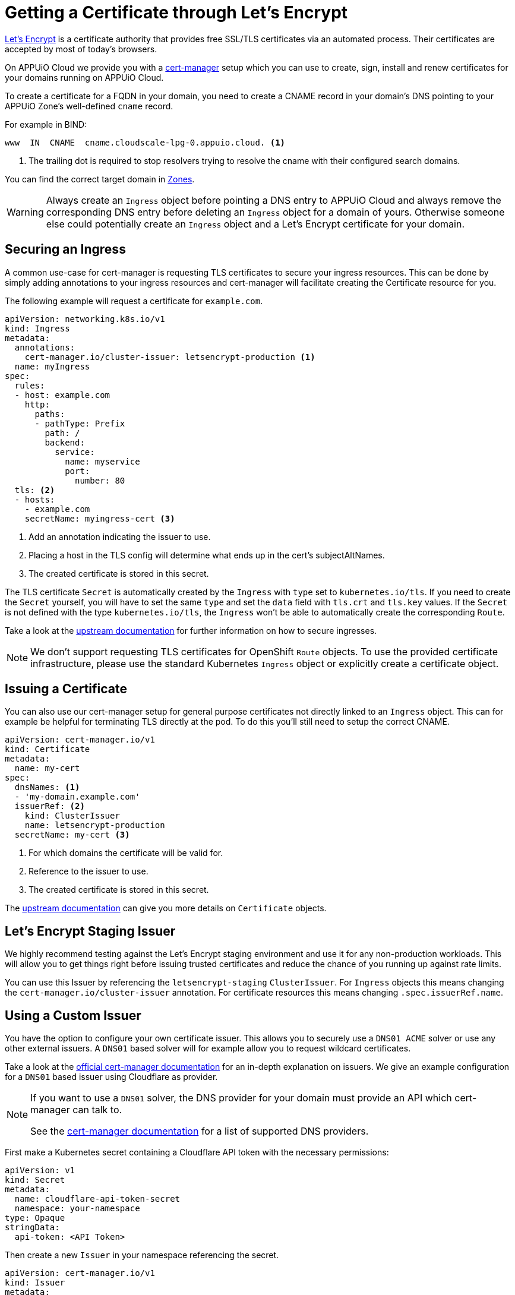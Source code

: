 = Getting a Certificate through Let's Encrypt 

https://letsencrypt.org/[Let’s Encrypt] is a certificate authority that provides free SSL/TLS certificates via an automated process. 
Their certificates are accepted by most of today’s browsers.

On APPUiO Cloud we provide you with a https://cert-manager.io/[cert-manager] setup which you can use to create, sign, install and renew certificates for your domains running on APPUiO Cloud.

To create a certificate for a FQDN in your domain, you need to create a CNAME record in your domain's DNS pointing to your APPUiO Zone's well-defined `cname` record.

For example in BIND:

[source,dns]
----
www  IN  CNAME  cname.cloudscale-lpg-0.appuio.cloud. <1>
----
<1> The trailing dot is required to stop resolvers trying to resolve the cname with their configured search domains.

You can find the correct target domain in xref:references/zones.adoc[Zones].

[WARNING]
====
Always create an `Ingress` object before pointing a DNS entry to APPUiO Cloud and always remove the corresponding DNS entry before deleting an `Ingress` object for a domain of yours. 
Otherwise someone else could potentially create an `Ingress` object and a Let’s Encrypt certificate for your domain.
====

== Securing an Ingress

A common use-case for cert-manager is requesting TLS certificates to secure your ingress resources.
This can be done by simply adding annotations to your ingress resources and cert-manager will facilitate creating the Certificate resource for you. 

The following example will request a certificate for `example.com`.

[source,yaml]
----
apiVersion: networking.k8s.io/v1
kind: Ingress
metadata:
  annotations:
    cert-manager.io/cluster-issuer: letsencrypt-production <1>
  name: myIngress
spec:
  rules:
  - host: example.com
    http:
      paths:
      - pathType: Prefix
        path: /
        backend:
          service:
            name: myservice
            port:
              number: 80
  tls: <2>
  - hosts:
    - example.com
    secretName: myingress-cert <3>
----
<1> Add an annotation indicating the issuer to use.
<2> Placing a host in the TLS config will determine what ends up in the cert's subjectAltNames.
<3> The created certificate is stored in this secret.

The TLS certificate `Secret` is automatically created by the `Ingress` with `type` set to `kubernetes.io/tls`.
If you need to create the `Secret` yourself, you will have to set the same `type` and set the `data` field with `tls.crt` and `tls.key` values.
If the `Secret` is not defined with the type `kubernetes.io/tls`, the `Ingress` won't be able to automatically create the corresponding `Route`.

Take a look at the https://cert-manager.io/docs/usage/ingress/[upstream documentation] for further information on how to secure ingresses.

[NOTE]
====
We don't support requesting TLS certificates for OpenShift `Route` objects. 
To use the provided certificate infrastructure, please use the standard Kubernetes `Ingress` object or explicitly create a certificate object.
====

== Issuing a Certificate

You can also use our cert-manager setup for general purpose certificates not directly linked to an `Ingress` object.
This can for example be helpful for terminating TLS directly at the pod.
To do this you'll still need to setup the correct CNAME.

[source,yaml]
----
apiVersion: cert-manager.io/v1
kind: Certificate
metadata:
  name: my-cert
spec:
  dnsNames: <1> 
  - 'my-domain.example.com'
  issuerRef: <2>
    kind: ClusterIssuer
    name: letsencrypt-production
  secretName: my-cert <3>
----
<1> For which domains the certificate will be valid for.
<2> Reference to the issuer to use.
<3> The created certificate is stored in this secret.


The https://cert-manager.io/docs/usage/certificate/[upstream documentation] can give you more details on `Certificate` objects.

== Let's Encrypt Staging Issuer

We highly recommend testing against the Let's Encrypt staging environment and use it for any non-production workloads.
This will allow you to get things right before issuing trusted certificates and reduce the chance of you running up against rate limits.

You can use this Issuer by referencing the `letsencrypt-staging` `ClusterIssuer`. 
For  `Ingress` objects this means changing the `cert-manager.io/cluster-issuer` annotation.
For certificate resources this means changing `.spec.issuerRef.name`.


== Using a Custom Issuer

You have the option to configure your own certificate issuer.
This allows you to securely use a `DNS01 ACME` solver or use any other external issuers. 
A `DNS01` based solver will for example allow you to request wildcard certificates.

Take a look at the https://cert-manager.io/docs/configuration/[official cert-manager documentation] for an in-depth explanation on issuers.
We give an example configuration for a `DNS01` based issuer using Cloudflare as provider.

[NOTE]
====
If you want to use a `DNS01` solver, the DNS provider for your domain must provide an API which cert-manager can talk to.

See the https://cert-manager.io/docs/configuration/acme/dns01/#supported-dns01-providers[cert-manager documentation] for a list of supported DNS providers.
====

First make a Kubernetes secret containing a Cloudflare API token with the necessary permissions:

[source,yaml]
----
apiVersion: v1
kind: Secret
metadata:
  name: cloudflare-api-token-secret
  namespace: your-namespace
type: Opaque
stringData:
  api-token: <API Token>
----

Then create a new `Issuer` in your namespace referencing the secret.

[source,yaml]
----
apiVersion: cert-manager.io/v1
kind: Issuer
metadata:
  name: custom-issuer
  namespace: your-namespace
spec:
  acme:
    solvers:
    - dns01:
        cloudflare:
          email: my-cloudflare-acc@example.com
          apiTokenSecretRef:
            name: cloudflare-api-token-secret
            key: api-token
----

With this in place you can now create certificates using your custom issuer.
Similarly to using the default issuer you can do this through an `Ingress` or a `Certificate` object.

NOTE: The API token `Secret`, `Issuer`, and `Ingress` or `Certificate` resources must all be created in the same namespace.

For `Ingress` objects  you need to replace the `cert-manager.io/cluster-issuer` annotation with:

[source]
----
cert-manager.io/issuer: custom-issuer
----

Certificate objects will need to reference the local custom issuer instead of the cluster wide issuer.

[source,yaml]
----
apiVersion: cert-manager.io/v1
kind: Certificate
metadata:
  name: my-cert
spec:
  dnsNames:
  - 'my-domain.example.com'
  issuerRef:
    kind: Issuer
    name: custom-issuer
  secretName: my-cert
----

[NOTE]
====
When setting up a custom `DNS01` issuer, you don't need to create a CNAME pointing to the APPUiO Zone and you won't run into any risk of someone else issuing a certificate for your domain
====
